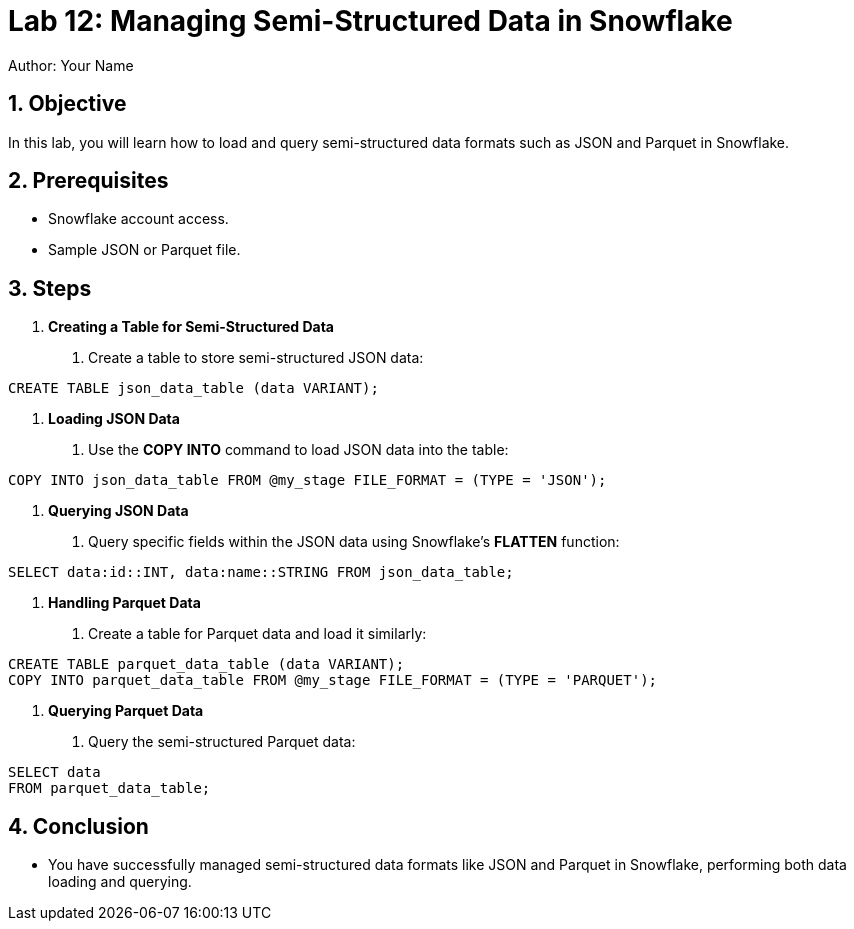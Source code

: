 = Lab 12: Managing Semi-Structured Data in Snowflake  
Author: Your Name  
:icons: font  
:source-highlighter: pygments  
:toc: preamble  
:numbered:

== Objective
In this lab, you will learn how to load and query semi-structured data formats such as JSON and Parquet in Snowflake.

== Prerequisites
- Snowflake account access.
- Sample JSON or Parquet file.

== Steps
1. **Creating a Table for Semi-Structured Data**
   . Create a table to store semi-structured JSON data:

[source,sql]
----
CREATE TABLE json_data_table (data VARIANT);
----


2. **Loading JSON Data**
. Use the **COPY INTO** command to load JSON data into the table:

[source,sql]
----
COPY INTO json_data_table FROM @my_stage FILE_FORMAT = (TYPE = 'JSON');
----


3. **Querying JSON Data**
. Query specific fields within the JSON data using Snowflake's **FLATTEN** function:

[source,sql]
----
SELECT data:id::INT, data:name::STRING FROM json_data_table;
----


4. **Handling Parquet Data**
. Create a table for Parquet data and load it similarly:

[source,sql]
----
CREATE TABLE parquet_data_table (data VARIANT); 
COPY INTO parquet_data_table FROM @my_stage FILE_FORMAT = (TYPE = 'PARQUET');
----


5. **Querying Parquet Data**
. Query the semi-structured Parquet data:

[source,sql]
----
SELECT data
FROM parquet_data_table;
----


== Conclusion
- You have successfully managed semi-structured data formats like JSON and Parquet in Snowflake, performing both data loading and querying.
